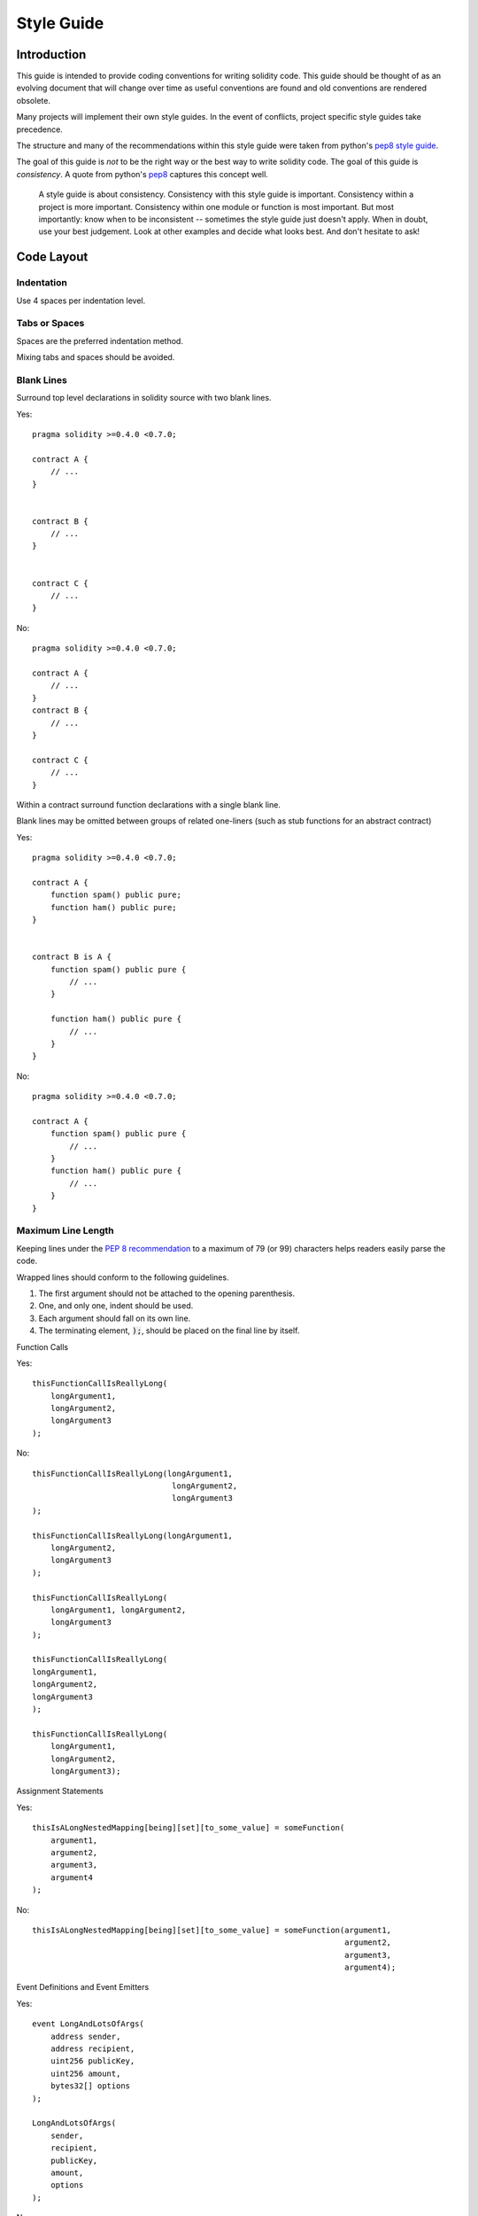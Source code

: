 .. index:: style, coding style

#############
Style Guide
#############

************
Introduction
************

This guide is intended to provide coding conventions for writing solidity code.
This guide should be thought of as an evolving document that will change over
time as useful conventions are found and old conventions are rendered obsolete.

Many projects will implement their own style guides.  In the event of
conflicts, project specific style guides take precedence.

The structure and many of the recommendations within this style guide were
taken from python's
`pep8 style guide <https://www.python.org/dev/peps/pep-0008/>`_.

The goal of this guide is *not* to be the right way or the best way to write
solidity code.  The goal of this guide is *consistency*.  A quote from python's
`pep8 <https://www.python.org/dev/peps/pep-0008/#a-foolish-consistency-is-the-hobgoblin-of-little-minds>`_
captures this concept well.

    A style guide is about consistency. Consistency with this style guide is important. Consistency within a project is more important. Consistency within one module or function is most important.
    But most importantly: know when to be inconsistent -- sometimes the style guide just doesn't apply. When in doubt, use your best judgement. Look at other examples and decide what looks best. And don't hesitate to ask!


***********
Code Layout
***********


Indentation
===========

Use 4 spaces per indentation level.

Tabs or Spaces
==============

Spaces are the preferred indentation method.

Mixing tabs and spaces should be avoided.

Blank Lines
===========

Surround top level declarations in solidity source with two blank lines.

Yes::

    pragma solidity >=0.4.0 <0.7.0;

    contract A {
        // ...
    }


    contract B {
        // ...
    }


    contract C {
        // ...
    }

No::

    pragma solidity >=0.4.0 <0.7.0;

    contract A {
        // ...
    }
    contract B {
        // ...
    }

    contract C {
        // ...
    }

Within a contract surround function declarations with a single blank line.

Blank lines may be omitted between groups of related one-liners (such as stub functions for an abstract contract)

Yes::

    pragma solidity >=0.4.0 <0.7.0;

    contract A {
        function spam() public pure;
        function ham() public pure;
    }


    contract B is A {
        function spam() public pure {
            // ...
        }

        function ham() public pure {
            // ...
        }
    }

No::

    pragma solidity >=0.4.0 <0.7.0;

    contract A {
        function spam() public pure {
            // ...
        }
        function ham() public pure {
            // ...
        }
    }

.. _maximum_line_length:

Maximum Line Length
===================

Keeping lines under the `PEP 8 recommendation <https://www.python.org/dev/peps/pep-0008/#maximum-line-length>`_ to a maximum of 79 (or 99)
characters helps readers easily parse the code.

Wrapped lines should conform to the following guidelines.

1. The first argument should not be attached to the opening parenthesis.
2. One, and only one, indent should be used.
3. Each argument should fall on its own line.
4. The terminating element, :code:`);`, should be placed on the final line by itself.

Function Calls

Yes::

    thisFunctionCallIsReallyLong(
        longArgument1,
        longArgument2,
        longArgument3
    );

No::

    thisFunctionCallIsReallyLong(longArgument1,
                                  longArgument2,
                                  longArgument3
    );

    thisFunctionCallIsReallyLong(longArgument1,
        longArgument2,
        longArgument3
    );

    thisFunctionCallIsReallyLong(
        longArgument1, longArgument2,
        longArgument3
    );

    thisFunctionCallIsReallyLong(
    longArgument1,
    longArgument2,
    longArgument3
    );

    thisFunctionCallIsReallyLong(
        longArgument1,
        longArgument2,
        longArgument3);

Assignment Statements

Yes::

    thisIsALongNestedMapping[being][set][to_some_value] = someFunction(
        argument1,
        argument2,
        argument3,
        argument4
    );

No::

    thisIsALongNestedMapping[being][set][to_some_value] = someFunction(argument1,
                                                                       argument2,
                                                                       argument3,
                                                                       argument4);

Event Definitions and Event Emitters

Yes::

    event LongAndLotsOfArgs(
        address sender,
        address recipient,
        uint256 publicKey,
        uint256 amount,
        bytes32[] options
    );

    LongAndLotsOfArgs(
        sender,
        recipient,
        publicKey,
        amount,
        options
    );

No::

    event LongAndLotsOfArgs(address sender,
                            address recipient,
                            uint256 publicKey,
                            uint256 amount,
                            bytes32[] options);

    LongAndLotsOfArgs(sender,
                      recipient,
                      publicKey,
                      amount,
                      options);

Source File Encoding
====================

UTF-8 or ASCII encoding is preferred.

Imports
=======

Import statements should always be placed at the top of the file.

Yes::

    pragma solidity >=0.4.0 <0.7.0;

    import "./Owned.sol";

    contract A {
        // ...
    }

    contract B is Owned {
        // ...
    }

No::

    pragma solidity >=0.4.0 <0.7.0;

    contract A {
        // ...
    }


    import "./Owned.sol";


    contract B is Owned {
        // ...
    }

Order of Functions
==================

Ordering helps readers identify which functions they can call and to find the constructor and fallback definitions easier.

Functions should be grouped according to their visibility and ordered:

- constructor
- fallback function (if exists)
- external
- public
- internal
- private

Within a grouping, place the ``view`` and ``pure`` functions last.

Yes::

    pragma solidity >=0.4.0 <0.7.0;

    contract A {
        constructor() public {
            // ...
        }

        function() external {
            // ...
        }

        // External functions
        // ...

        // External functions that are view
        // ...

        // External functions that are pure
        // ...

        // Public functions
        // ...

        // Internal functions
        // ...

        // Private functions
        // ...
    }

No::

    pragma solidity >=0.4.0 <0.7.0;

    contract A {

        // External functions
        // ...

        function() external {
            // ...
        }

        // Private functions
        // ...

        // Public functions
        // ...

        constructor() public {
            // ...
        }

        // Internal functions
        // ...
    }

Whitespace in Expressions
=========================

Avoid extraneous whitespace in the following  situations:

Immediately inside parenthesis, brackets or braces, with the exception of single line function declarations.

Yes::

    spam(ham[1], Coin({name: "ham"}));

No::

    spam( ham[ 1 ], Coin( { name: "ham" } ) );

Exception::

    function singleLine() public { spam(); }

Immediately before a comma, semicolon:

Yes::

    function spam(uint i, Coin coin) public;

No::

    function spam(uint i , Coin coin) public ;

More than one space around an assignment or other operator to align with
  another:

Yes::

    x = 1;
    y = 2;
    long_variable = 3;

No::

    x             = 1;
    y             = 2;
    long_variable = 3;

Don't include a whitespace in the fallback function:

Yes::

    function() external {
        ...
    }

No::

    function () external {
        ...
    }

Control Structures
==================

The braces denoting the body of a contract, library, functions and structs
should:

* open on the same line as the declaration
* close on their own line at the same indentation level as the beginning of the
  declaration.
* The opening brace should be proceeded by a single space.

Yes::

    pragma solidity >=0.4.0 <0.7.0;

    contract Coin {
        struct Bank {
            address owner;
            uint balance;
        }
    }

No::

    pragma solidity >=0.4.0 <0.7.0;

    contract Coin
    {
        struct Bank {
            address owner;
            uint balance;
        }
    }

The same recommendations apply to the control structures ``if``, ``else``, ``while``,
and ``for``.

Additionally there should be a single space between the control structures
``if``, ``while``, and ``for`` and the parenthetic block representing the
conditional, as well as a single space between the conditional parenthetic
block and the opening brace.

Yes::

    if (...) {
        ...
    }

    for (...) {
        ...
    }

No::

    if (...)
    {
        ...
    }

    while(...){
    }

    for (...) {
        ...;}

For control structures whose body contains a single statement, omitting the
braces is ok *if* the statement is contained on a single line.

Yes::

    if (x < 10)
        x += 1;

No::

    if (x < 10)
        someArray.push(Coin({
            name: 'spam',
            value: 42
        }));

For ``if`` blocks which have an ``else`` or ``else if`` clause, the ``else`` should be
placed on the same line as the ``if``'s closing brace. This is an exception compared
to the rules of other block-like structures.

Yes::

    if (x < 3) {
        x += 1;
    } else if (x > 7) {
        x -= 1;
    } else {
        x = 5;
    }


    if (x < 3)
        x += 1;
    else
        x -= 1;

No::

    if (x < 3) {
        x += 1;
    }
    else {
        x -= 1;
    }

Function Declaration
====================

For short function declarations, it is recommended for the opening brace of the
function body to be kept on the same line as the function declaration.

The closing brace should be at the same indentation level as the function
declaration.

The opening brace should be preceded by a single space.

Yes::

    function increment(uint x) public pure returns (uint) {
        return x + 1;
    }

    function increment(uint x) public pure onlyowner returns (uint) {
        return x + 1;
    }

No::

    function increment(uint x) public pure returns (uint)
    {
        return x + 1;
    }

    function increment(uint x) public pure returns (uint){
        return x + 1;
    }

    function increment(uint x) public pure returns (uint) {
        return x + 1;
        }

    function increment(uint x) public pure returns (uint) {
        return x + 1;}

You should explicitly label the visibility of all functions, including constructors.

Yes::

    function explicitlyPublic(uint val) public {
        doSomething();
    }

No::

    function implicitlyPublic(uint val) {
        doSomething();
    }

The visibility modifier for a function should come before any custom
modifiers.

Yes::

    function kill() public onlyowner {
        selfdestruct(owner);
    }

No::

    function kill() onlyowner public {
        selfdestruct(owner);
    }

For long function declarations, it is recommended to drop each argument onto
it's own line at the same indentation level as the function body.  The closing
parenthesis and opening bracket should be placed on their own line as well at
the same indentation level as the function declaration.

Yes::

    function thisFunctionHasLotsOfArguments(
        address a,
        address b,
        address c,
        address d,
        address e,
        address f
    )
        public
    {
        doSomething();
    }

No::

    function thisFunctionHasLotsOfArguments(address a, address b, address c,
        address d, address e, address f) public {
        doSomething();
    }

    function thisFunctionHasLotsOfArguments(address a,
                                            address b,
                                            address c,
                                            address d,
                                            address e,
                                            address f) public {
        doSomething();
    }

    function thisFunctionHasLotsOfArguments(
        address a,
        address b,
        address c,
        address d,
        address e,
        address f) public {
        doSomething();
    }

If a long function declaration has modifiers, then each modifier should be
dropped to its own line.

Yes::

    function thisFunctionNameIsReallyLong(address x, address y, address z)
        public
        onlyowner
        priced
        returns (address)
    {
        doSomething();
    }

    function thisFunctionNameIsReallyLong(
        address x,
        address y,
        address z,
    )
        public
        onlyowner
        priced
        returns (address)
    {
        doSomething();
    }

No::

    function thisFunctionNameIsReallyLong(address x, address y, address z)
                                          public
                                          onlyowner
                                          priced
                                          returns (address) {
        doSomething();
    }

    function thisFunctionNameIsReallyLong(address x, address y, address z)
        public onlyowner priced returns (address)
    {
        doSomething();
    }

    function thisFunctionNameIsReallyLong(address x, address y, address z)
        public
        onlyowner
        priced
        returns (address) {
        doSomething();
    }

Multiline output parameters and return statements should follow the same style recommended for wrapping long lines found in the :ref:`Maximum Line Length <maximum_line_length>` section.

Yes::

    function thisFunctionNameIsReallyLong(
        address a,
        address b,
        address c
    )
        public
        returns (
            address someAddressName,
            uint256 LongArgument,
            uint256 Argument
        )
    {
        doSomething()

        return (
            veryLongReturnArg1,
            veryLongReturnArg2,
            veryLongReturnArg3
        );
    }

No::

    function thisFunctionNameIsReallyLong(
        address a,
        address b,
        address c
    )
        public
        returns (address someAddressName,
                 uint256 LongArgument,
                 uint256 Argument)
    {
        doSomething()

        return (veryLongReturnArg1,
                veryLongReturnArg1,
                veryLongReturnArg1);
    }

For constructor functions on inherited contracts whose bases require arguments,
it is recommended to drop the base constructors onto new lines in the same
manner as modifiers if the function declaration is long or hard to read.

Yes::

    pragma solidity >=0.4.0 <0.7.0;

    // Base contracts just to make this compile
    contract B {
        constructor(uint) public {
        }
    }
    contract C {
        constructor(uint, uint) public {
        }
    }
    contract D {
        constructor(uint) public {
        }
    }

    contract A is B, C, D {
        uint x;

        constructor(uint param1, uint param2, uint param3, uint param4, uint param5)
            B(param1)
            C(param2, param3)
            D(param4)
            public
        {
            // do something with param5
            x = param5;
        }
    }

No::

    pragma solidity >=0.4.0 <0.7.0;


    // Base contracts just to make this compile
    contract B {
        constructor(uint) public {
        }
    }


    contract C {
        constructor(uint, uint) public {
        }
    }


    contract D {
        constructor(uint) public {
        }
    }


    contract A is B, C, D {
        uint private x;

        constructor(uint param1, uint param2, uint param3, uint param4, uint param5)
        public B(param1)
        C(param2, param3)
        D(param4) {
            x = param5;
        }
    }


    contract X is B, C, D {
        uint private x;

        constructor(uint param1, uint param2, uint param3, uint param4, uint param5)
            public B(param1)
            C(param2, param3)
            D(param4) {
                x = param5;
            }
    }


When declaring short functions with a single statement, it is permissible to do it on a single line.

Permissible::

    function shortFunction() public { doSomething(); }

These guidelines for function declarations are intended to improve readability.
Authors should use their best judgement as this guide does not try to cover all
possible permutations for function declarations.

Mappings
========

In variable declarations, do not separate the keyword ``mapping`` from its
type by a space. Do not separate any nested ``mapping`` keyword from its type by
whitespace.

Yes::

    mapping(uint => uint) map;
    mapping(address => bool) registeredAddresses;
    mapping(uint => mapping(bool => Data[])) public data;
    mapping(uint => mapping(uint => s)) data;

No::

    mapping (uint => uint) map;
    mapping( address => bool ) registeredAddresses;
    mapping (uint => mapping (bool => Data[])) public data;
    mapping(uint => mapping (uint => s)) data;

Variable Declarations
=====================

Declarations of array variables should not have a space between the type and
the brackets.

Yes::

    uint[] x;

No::

    uint [] x;


Other Recommendations
=====================

* Strings should be quoted with double-quotes instead of single-quotes.

Yes::

    str = "foo";
    str = "Hamlet says, 'To be or not to be...'";

No::

    str = 'bar';
    str = '"Be yourself; everyone else is already taken." -Oscar Wilde';

* Surround operators with a single space on either side.

Yes::

    x = 3;
    x = 100 / 10;
    x += 3 + 4;
    x |= y && z;

No::

    x=3;
    x = 100/10;
    x += 3+4;
    x |= y&&z;

* Operators with a higher priority than others can exclude surrounding
  whitespace in order to denote precedence.  This is meant to allow for
  improved readability for complex statement. You should always use the same
  amount of whitespace on either side of an operator:

Yes::

    x = 2**3 + 5;
    x = 2*y + 3*z;
    x = (a+b) * (a-b);

No::

    x = 2** 3 + 5;
    x = y+z;
    x +=1;

***************
Order of Layout
***************

Layout contract elements in the following order:

1. Pragma statements
2. Import statements
3. Interfaces
4. Libraries
5. Contracts

Inside each contract, library or interface, use the following order:

1. Type declarations
2. State variables
3. Events
4. Functions

.. note::

    It might be clearer to declare types close to their use in events or state
    variables.

******************
Naming Conventions
******************

Naming conventions are powerful when adopted and used broadly.  The use of
different conventions can convey significant *meta* information that would
otherwise not be immediately available.

The naming recommendations given here are intended to improve the readability,
and thus they are not rules, but rather guidelines to try and help convey the
most information through the names of things.

Lastly, consistency within a codebase should always supersede any conventions
outlined in this document.


Naming Styles
=============

To avoid confusion, the following names will be used to refer to different
naming styles.

* ``b`` (single lowercase letter)
* ``B`` (single uppercase letter)
* ``lowercase``
* ``lower_case_with_underscores``
* ``UPPERCASE``
* ``UPPER_CASE_WITH_UNDERSCORES``
* ``CapitalizedWords`` (or CapWords)
* ``mixedCase`` (differs from CapitalizedWords by initial lowercase character!)
* ``Capitalized_Words_With_Underscores``

.. note:: When using initialisms in CapWords, capitalize all the letters of the initialisms. Thus HTTPServerError is better than HttpServerError. When using initialisms is mixedCase, capitalize all the letters of the initialisms, except keep the first one lower case if it is the beginning of the name. Thus xmlHTTPRequest is better than XMLHTTPRequest.


Names to Avoid
==============

* ``l`` - Lowercase letter el
* ``O`` - Uppercase letter oh
* ``I`` - Uppercase letter eye

Never use any of these for single letter variable names.  They are often
indistinguishable from the numerals one and zero.


Contract and Library Names
==========================

* Contracts and libraries should be named using the CapWords style. Examples: ``SimpleToken``, ``SmartBank``, ``CertificateHashRepository``, ``Player``, ``Congress``, ``Owned``.
* Contract and library names should also match their filenames.
* If a contract file includes multiple contracts and/or libraries, then the filename should match the *core contract*. This is not recommended however if it can be avoided.

As shown in the example below, if the contract name is `Congress` and the library name is `Owned`, then their associated filenames should be `Congress.sol` and `Owned.sol`.

Yes::

    pragma solidity >=0.4.0 <0.7.0;


    // Owned.sol
    contract Owned {
        address public owner;

        constructor() public {
            owner = msg.sender;
        }

        modifier onlyOwner {
            require(msg.sender == owner);
            _;
        }

        function transferOwnership(address newOwner) public onlyOwner {
            owner = newOwner;
        }
    }

and in ``Congress.sol``::

    pragma solidity >=0.4.0 <0.7.0;

    import "./Owned.sol";


    contract Congress is Owned, TokenRecipient {
        //...
    }

No::

    pragma solidity >=0.4.0 <0.7.0;


    // owned.sol
    contract owned {
        address public owner;

        constructor() public {
            owner = msg.sender;
        }

        modifier onlyOwner {
            require(msg.sender == owner);
            _;
        }

        function transferOwnership(address newOwner) public onlyOwner {
            owner = newOwner;
        }
    }

and in ``Congress.sol``::

    import "./owned.sol";


    contract Congress is owned, tokenRecipient {
        //...
    }

Struct Names
==========================

Structs should be named using the CapWords style. Examples: ``MyCoin``, ``Position``, ``PositionXY``.


Event Names
===========

Events should be named using the CapWords style. Examples: ``Deposit``, ``Transfer``, ``Approval``, ``BeforeTransfer``, ``AfterTransfer``.


Function Names
==============

Functions other than constructors should use mixedCase. Examples: ``getBalance``, ``transfer``, ``verifyOwner``, ``addMember``, ``changeOwner``.


Function Argument Names
=======================

Function arguments should use mixedCase. Examples: ``initialSupply``, ``account``, ``recipientAddress``, ``senderAddress``, ``newOwner``.

When writing library functions that operate on a custom struct, the struct
should be the first argument and should always be named ``self``.


Local and State Variable Names
==============================

Use mixedCase. Examples: ``totalSupply``, ``remainingSupply``, ``balancesOf``, ``creatorAddress``, ``isPreSale``, ``tokenExchangeRate``.


Constants
=========

Constants should be named with all capital letters with underscores separating
words. Examples: ``MAX_BLOCKS``, ``TOKEN_NAME``, ``TOKEN_TICKER``, ``CONTRACT_VERSION``.


Modifier Names
==============

Use mixedCase. Examples: ``onlyBy``, ``onlyAfter``, ``onlyDuringThePreSale``.


Enums
=====

Enums, in the style of simple type declarations, should be named using the CapWords style. Examples: ``TokenGroup``, ``Frame``, ``HashStyle``, ``CharacterLocation``.


Avoiding Naming Collisions
==========================

* ``single_trailing_underscore_``

This convention is suggested when the desired name collides with that of a
built-in or otherwise reserved name.

.. _natspec:

*******
NatSpec
*******

Solidity contracts can have a form of comments that are the basis of the
Ethereum Natural Language Specification Format.

Add comments above functions or contracts following `doxygen <http://www.doxygen.nl>`_ notation
of one or multiple lines starting with `///` or a
multiline comment starting with `/**` and ending with `*/`.

For example, the contract from `a simple smart contract <simple-smart-contract>`_ with the comments
added looks like the one below::

    pragma solidity >=0.4.0 <0.7.0;


    /// @author The Solidity Team
    /// @title A simple storage example
    contract SimpleStorage {
        uint private storedData;

        /// Store `x`.
        /// @param x the new value to store
        /// @dev stores the number in the state variable `storedData`
        function set(uint x) public {
            storedData = x;
        }

        /// Return the stored value.
        /// @dev retrieves the value of the state variable `storedData`
        /// @return the stored value
        function get() public view returns (uint) {
            return storedData;
        }
    }

Natspec uses doxygen style tags with some special meaning.
If no tag is used, then the comment applies to ``@notice``.
The ``@notice`` tag is the main NatSpec tag and its audience is
users of the contract who have never seen the source code, so it should make
as little assumptions about the inner details as possible.
All tags are optional.

+-------------+-------------------------------------------+-------------------------------+
| Tag         | Description                               | Context                       |
+=============+===========================================+===============================+
| ``@title``  | A title that describes the contract       | contract, interface           |
+-------------+-------------------------------------------+-------------------------------+
| ``@author`` | The name of the author                    | contract, interface, function |
+-------------+-------------------------------------------+-------------------------------+
| ``@notice`` | Explanation of functionality              | contract, interface, function |
+-------------+-------------------------------------------+-------------------------------+
| ``@dev``    | Any extra details                         | contract, interface, function |
+-------------+-------------------------------------------+-------------------------------+
| ``@param``  | Parameter type followed by parameter name | function                      |
+-------------+-------------------------------------------+-------------------------------+
| ``@return`` | The return value of a contract's function | function                      |
+-------------+-------------------------------------------+-------------------------------+
